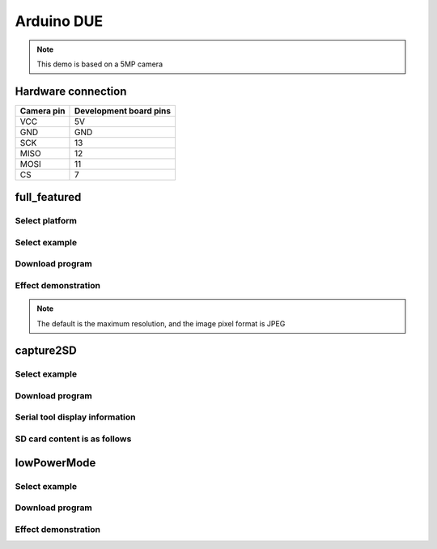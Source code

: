 Arduino DUE
==================
.. note::
    This demo is based on a 5MP camera

Hardware connection
*********************

==========   =========================  
Camera pin   Development board pins    
==========   ========================= 
VCC          5V
GND          GND
SCK          13
MISO         12
MOSI         11
CS           7
==========   ========================= 


full_featured
*********************

Select platform
~~~~~~~~~~~~~~~~~~~~~~~~~~~~~~~

.. image:: /_static/images/ArduinoDue/selectPlatform.bmp


Select example
~~~~~~~~~~~~~~~~~~~~~~~~~~~~~~~

.. image:: /_static/images/ArduinoDue/selectFullFeatured.bmp

Download program
~~~~~~~~~~~~~~~~~~~~~~~~~~~~~~~

.. image:: /_static/images/ArduinoUNO/download.bmp


Effect demonstration
~~~~~~~~~~~~~~~~~~~~~~~~~~~~~~~

.. image:: /_static/images/ArduinoDue/PcSoftware.jpg

.. note::
    The default is the maximum resolution, and the image pixel format is JPEG


capture2SD
*********************

Select example
~~~~~~~~~~~~~~~~~~~~~~~~~~~~~~~

.. image:: /_static/images/ArduinoDue/selectCapture2SD.bmp

Download program
~~~~~~~~~~~~~~~~~~~~~~~~~~~~~~~

.. image:: /_static/images/capture2SD/capture2SDDownload.bmp

Serial tool display information
~~~~~~~~~~~~~~~~~~~~~~~~~~~~~~~

.. image:: /_static/images/capture2SD/capture2SDUartResult.jpg

SD card content is as follows
~~~~~~~~~~~~~~~~~~~~~~~~~~~~~~~

.. image:: /_static/images/capture2SD/capture2SDResult.jpg



lowPowerMode
*********************

Select example
~~~~~~~~~~~~~~~~~~~~~~~~~~~~~~~

.. image:: /_static/images/ArduinoDue/selectLowPowerMode.bmp

Download program
~~~~~~~~~~~~~~~~~~~~~~~~~~~~~~~

.. image:: /_static/images/lowPowerMode/download.bmp

Effect demonstration
~~~~~~~~~~~~~~~~~~~~~~~~~~~~~~~

.. image:: /_static/images/ArduinoDue/resultLowPowerMode.jpg
